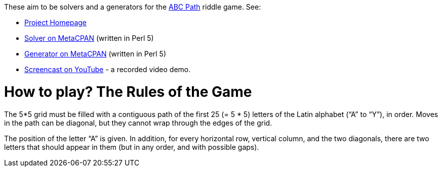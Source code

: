 These aim to be solvers and a generators for
the http://www.brainbashers.com/abcpath.asp[ABC Path] riddle game. See:

* http://www.shlomifish.org/open-source/projects/japanese-puzzle-games/abc-path/[Project Homepage]
* http://metacpan.org/release/Games-ABC_Path-Solver[Solver on MetaCPAN] (written in Perl 5)
* http://metacpan.org/release/Games-ABC_Path-Generator[Generator on MetaCPAN] (written in Perl 5)
* http://www.youtube.com/watch?v=HlGHAPAXbXQ[Screencast on YouTube] - a recorded video demo.

= How to play? The Rules of the Game

The 5*5 grid must be filled with a contiguous path of the first 25 (= 5 * 5)
letters of the Latin alphabet (“A” to “Y”), in order. Moves in the path can be
diagonal, but they cannot wrap through the edges of the grid.

The position of the letter “A” is given. In addition, for every horizontal
row, vertical column, and the two diagonals, there are two letters that should
appear in them (but in any order, and with possible gaps).
